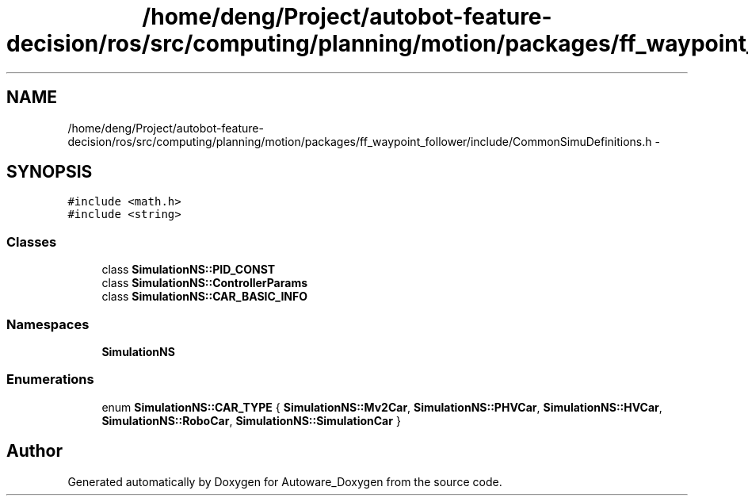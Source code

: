 .TH "/home/deng/Project/autobot-feature-decision/ros/src/computing/planning/motion/packages/ff_waypoint_follower/include/CommonSimuDefinitions.h" 3 "Fri May 22 2020" "Autoware_Doxygen" \" -*- nroff -*-
.ad l
.nh
.SH NAME
/home/deng/Project/autobot-feature-decision/ros/src/computing/planning/motion/packages/ff_waypoint_follower/include/CommonSimuDefinitions.h \- 
.SH SYNOPSIS
.br
.PP
\fC#include <math\&.h>\fP
.br
\fC#include <string>\fP
.br

.SS "Classes"

.in +1c
.ti -1c
.RI "class \fBSimulationNS::PID_CONST\fP"
.br
.ti -1c
.RI "class \fBSimulationNS::ControllerParams\fP"
.br
.ti -1c
.RI "class \fBSimulationNS::CAR_BASIC_INFO\fP"
.br
.in -1c
.SS "Namespaces"

.in +1c
.ti -1c
.RI " \fBSimulationNS\fP"
.br
.in -1c
.SS "Enumerations"

.in +1c
.ti -1c
.RI "enum \fBSimulationNS::CAR_TYPE\fP { \fBSimulationNS::Mv2Car\fP, \fBSimulationNS::PHVCar\fP, \fBSimulationNS::HVCar\fP, \fBSimulationNS::RoboCar\fP, \fBSimulationNS::SimulationCar\fP }"
.br
.in -1c
.SH "Author"
.PP 
Generated automatically by Doxygen for Autoware_Doxygen from the source code\&.
